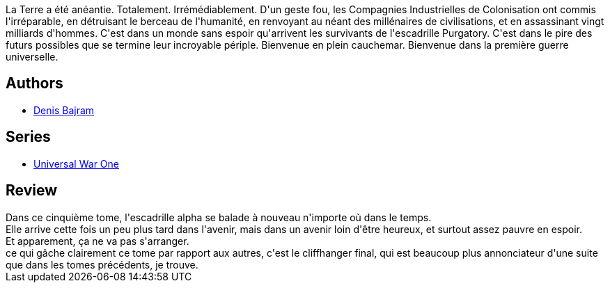 :jbake-type: post
:jbake-status: published
:jbake-title: Babel (Universal War One #5)
:jbake-tags:  amour, rayon-emprunt, space-opera, temps, voyage,_année_2011,_mois_févr.,_note_3,rayon-bd,read
:jbake-date: 2011-02-24
:jbake-depth: ../../
:jbake-uri: goodreads/books/9782849465349.adoc
:jbake-bigImage: https://i.gr-assets.com/images/S/compressed.photo.goodreads.com/books/1332181909l/2913442._SX98_.jpg
:jbake-smallImage: https://i.gr-assets.com/images/S/compressed.photo.goodreads.com/books/1332181909l/2913442._SX50_.jpg
:jbake-source: https://www.goodreads.com/book/show/2913442
:jbake-style: goodreads goodreads-book

++++
<div class="book-description">
La Terre a été anéantie. Totalement. Irrémédiablement. D'un geste fou, les Compagnies Industrielles de Colonisation ont commis l'irréparable, en détruisant le berceau de l'humanité, en renvoyant au néant des millénaires de civilisations, et en assassinant vingt milliards d'hommes. C'est dans un monde sans espoir qu'arrivent les survivants de l'escadrille Purgatory. C'est dans le pire des futurs possibles que se termine leur incroyable périple. Bienvenue en plein cauchemar. Bienvenue dans la première guerre universelle.
</div>
++++


## Authors
* link:../authors/901113.html[Denis Bajram]

## Series
* link:../series/Universal_War_One.html[Universal War One]

## Review

++++
Dans ce cinquième tome, l'escadrille alpha se balade à nouveau n'importe où dans le temps.<br/>Elle arrive cette fois un peu plus tard dans l'avenir, mais dans un avenir loin d'être heureux, et surtout assez pauvre en espoir.<br/>Et apparement, ça ne va pas s'arranger.<br/>ce qui gâche clairement ce tome par rapport aux autres, c'est le cliffhanger final, qui est beaucoup plus annonciateur d'une suite que dans les tomes précédents, je trouve.
++++